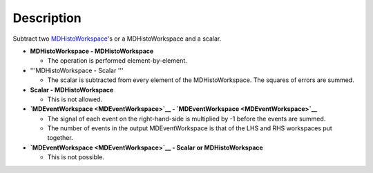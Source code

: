 .. algorithm::

.. summary::

.. alias::

.. properties::

Description
-----------

Subtract two `MDHistoWorkspace <MDHistoWorkspace>`__'s or a
MDHistoWorkspace and a scalar.

-  **MDHistoWorkspace - MDHistoWorkspace**

   -  The operation is performed element-by-element.

-  '''MDHistoWorkspace - Scalar '''

   -  The scalar is subtracted from every element of the
      MDHistoWorkspace. The squares of errors are summed.

-  **Scalar - MDHistoWorkspace**

   -  This is not allowed.

-  **`MDEventWorkspace <MDEventWorkspace>`__ -
   `MDEventWorkspace <MDEventWorkspace>`__**

   -  The signal of each event on the right-hand-side is multiplied by
      -1 before the events are summed.
   -  The number of events in the output MDEventWorkspace is that of the
      LHS and RHS workspaces put together.

-  **`MDEventWorkspace <MDEventWorkspace>`__ - Scalar or
   MDHistoWorkspace**

   -  This is not possible.

.. algm_categories::
